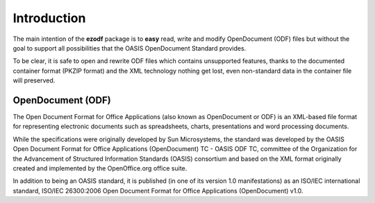 .. _intro:

Introduction
============

The main intention of the **ezodf** package is to **easy** read, write and
modify OpenDocument (ODF) files but without the goal to support all
possibilities that the OASIS OpenDocument Standard provides.

To be clear, it is safe to open and rewrite ODF files which contains
unsupported features, thanks to the documented container format
(PKZIP format) and the XML technology nothing get lost, even non-standard
data in the container file will preserved.

OpenDocument (ODF)
------------------

The Open Document Format for Office Applications (also known as OpenDocument
or ODF) is an XML-based file format for representing electronic documents
such as spreadsheets, charts, presentations and word processing documents.

While the specifications were originally developed by Sun Microsystems, the
standard was developed by the OASIS Open Document Format for Office Applications
(OpenDocument) TC - OASIS ODF TC, committee of the Organization for the
Advancement of Structured Information Standards (OASIS) consortium and based
on the XML format originally created and implemented by the OpenOffice.org
office suite.

In addition to being an OASIS standard, it is published (in one of its version
1.0 manifestations) as an ISO/IEC international standard, ISO/IEC 26300:2006
Open Document Format for Office Applications (OpenDocument) v1.0.

.. seealso:: https://secure.wikimedia.org/wikipedia/en/wiki/OpenDocument
